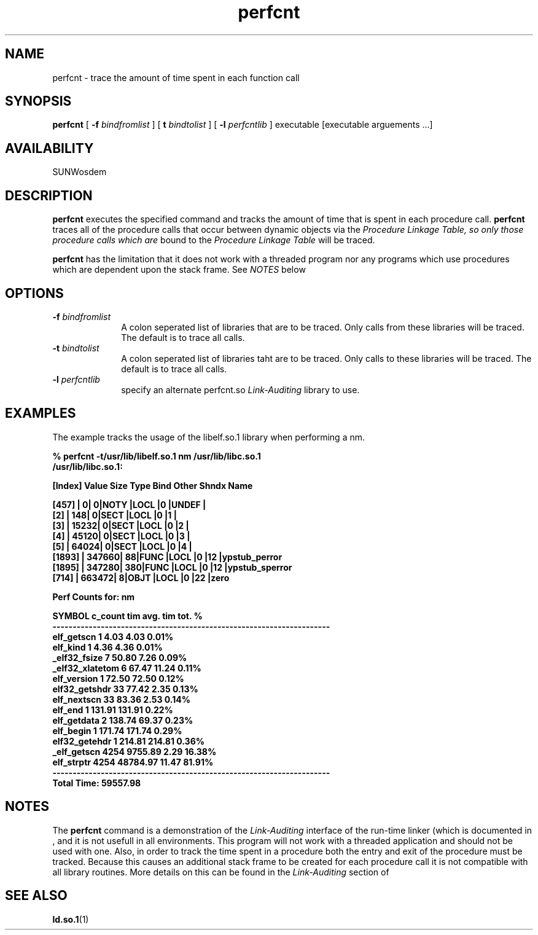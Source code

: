 .\" @(#)perfcnt.man 1.1 96/11/20 SMI;
.\" Copyright (c) 1996, Sun Microsystems, Inc.
.\" All Rights Reserved
.if n .tr \--
.TH perfcnt 1 "18 Nov 1996"
.SH NAME
perfcnt \- trace the amount of time spent in each function call
.SH SYNOPSIS
.B perfcnt
[
.B -f
.I bindfromlist
] [
.B t
.I bindtolist
] [
.B -l
.I perfcntlib
] executable [executable arguements ...]
.SH AVAILABILITY
.LP
SUNWosdem
.SH DESCRIPTION
.B perfcnt
executes the specified command and tracks the amount of time
that is spent in each procedure call.
.B perfcnt
traces all of the procedure calls that occur between dynamic objects
via the
.I Procedure Linkage Table, so only those procedure calls which are
bound to the
.I Procedure Linkage Table
will be traced.
.LP
.B perfcnt
has the limitation that it does not work with a threaded program nor
any programs which use procedures which are dependent upon the
stack frame.  See
.I NOTES
below
.SH OPTIONS
.TP 10
.BI \-f " bindfromlist"
A colon seperated list of libraries that are to be
traced.  Only calls from these libraries will be traced.  The default
is to trace all calls.
.TP
.BI \-t " bindtolist"
A colon seperated list of libraries taht are to be traced.
Only calls to these libraries will be traced.  The default is
to trace all calls.
.TP
.BI \-l " perfcntlib"
specify an alternate perfcnt.so 
.I Link-Auditing
library to use.
.SH EXAMPLES
The example tracks the usage of the libelf.so.1 library when performing
a nm.
.LP
.nf
.ft 3
% perfcnt -t/usr/lib/libelf.so.1 nm /usr/lib/libc.so.1
/usr/lib/libc.so.1:

[Index]   Value      Size    Type  Bind  Other Shndx   Name

[457]   |         0|       0|NOTY |LOCL |0    |UNDEF  |
[2]     |       148|       0|SECT |LOCL |0    |1      |
[3]     |     15232|       0|SECT |LOCL |0    |2      |
[4]     |     45120|       0|SECT |LOCL |0    |3      |
[5]     |     64024|       0|SECT |LOCL |0    |4      |
\.\.\.
[1893]  |    347660|      88|FUNC |LOCL |0    |12     |ypstub_perror
[1895]  |    347280|     380|FUNC |LOCL |0    |12     |ypstub_sperror
[714]   |    663472|       8|OBJT |LOCL |0    |22     |zero


Perf Counts for: nm

              SYMBOL    c_count     tim         avg. tim        tot. %
---------------------------------------------------------------------
          elf_getscn    1           4.03            4.03        0.01%
            elf_kind    1           4.36            4.36        0.01%
        _elf32_fsize    7          50.80            7.26        0.09%
     _elf32_xlatetom    6          67.47           11.24        0.11%
         elf_version    1          72.50           72.50        0.12%
       elf32_getshdr    33         77.42            2.35        0.13%
         elf_nextscn    33         83.36            2.53        0.14%
             elf_end    1         131.91          131.91        0.22%
         elf_getdata    2         138.74           69.37        0.23%
           elf_begin    1         171.74          171.74        0.29%
       elf32_getehdr    1         214.81          214.81        0.36%
         _elf_getscn    4254     9755.89            2.29        16.38%
          elf_strptr    4254    48784.97           11.47        81.91%
---------------------------------------------------------------------
                                                Total Time: 59557.98

.ft
.fi
.SH NOTES
The
.B perfcnt
command is a demonstration of the
.I Link-Auditing
interface of the run-time linker (which is documented in
.TZ LLM
\), and it is not usefull in all environments.  This program
will not work with a threaded application and should not be
used with one.  Also, in order to track the
time spent in a procedure both the
entry and exit of the procedure must be tracked.  Because this causes
an additional stack frame to be created for each procedure call 
it is not compatible with all library routines.
More details on this can be found in the
.I Link-Auditing
section of
.TZ LLM
.SH SEE ALSO
.BR ld.so.1 (1)
.br
.TZ LLM
